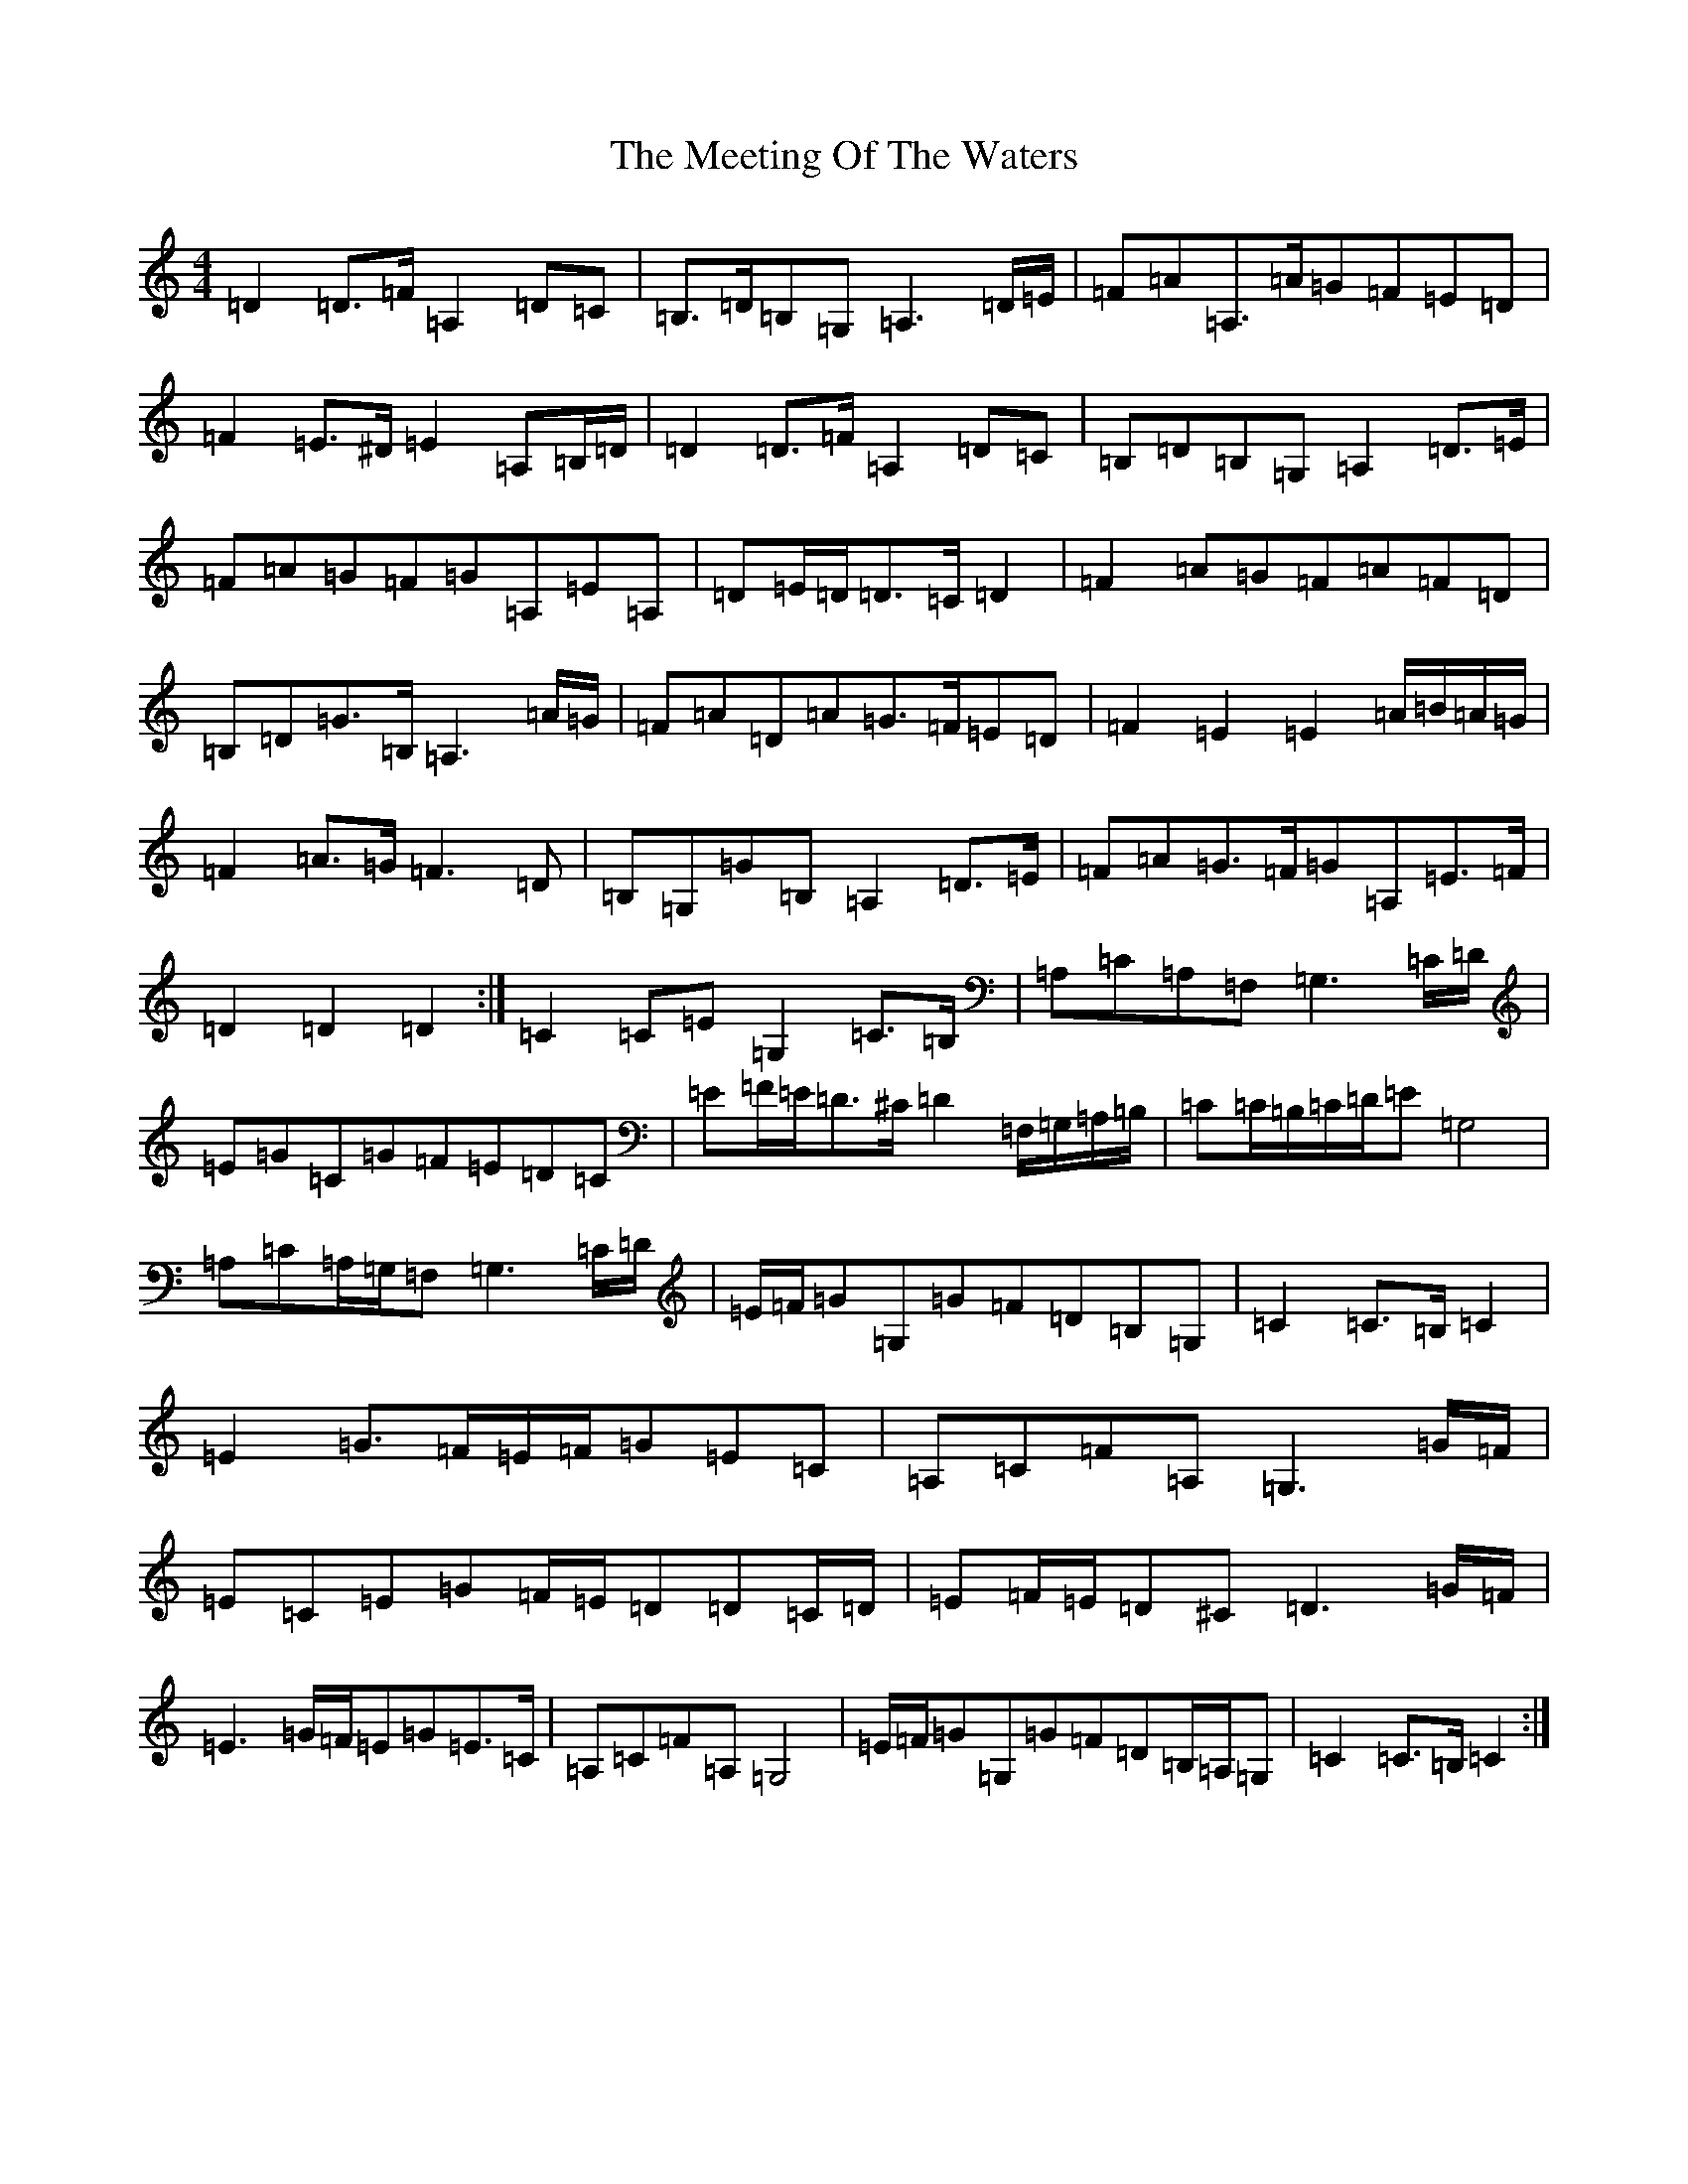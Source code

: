 X: 13877
T: Meeting Of The Waters, The
S: https://thesession.org/tunes/4679#setting4679
Z: D Major
R: march
M:4/4
L:1/8
K: C Major
=D2=D>=F=A,2=D=C|=B,>=D=B,=G,=A,3=D/2=E/2|=F=A=A,>=A=G=F=E=D|=F2=E>^D=E2=A,=B,/2=D/2|=D2=D>=F=A,2=D=C|=B,=D=B,=G,=A,2=D>=E|=F=A=G=F=G=A,=E=A,|=D=E/2=D/2=D>=C=D2|=F2=A=G=F=A=F=D|=B,=D=G>=B,=A,3=A/2=G/2|=F=A=D=A=G>=F=E=D|=F2=E2=E2=A/2=B/2=A/2=G/2|=F2=A>=G=F3=D|=B,=G,=G=B,=A,2=D>=E|=F=A=G>=F=G=A,=E>=F|=D2=D2=D2:|=C2=C=E=G,2=C>=B,|=A,=C=A,=F,=G,3=C/2=D/2|=E=G=C=G=F=E=D=C|=E=F/2=E/2=D>^C=D2=F,/2=G,/2=A,/2=B,/2|=C=C/2=B,/2=C/2=D/2=E=G,4|=A,=C=A,/2=G,/2=F,=G,3=C/2=D/2|=E/2=F/2=G=G,=G=F=D=B,=G,|=C2=C>=B,=C2|=E2=G>=F=E/2=F/2=G=E=C|=A,=C=F=A,=G,3=G/2=F/2|=E=C=E=G=F/2=E/2=D=D=C/2=D/2|=E=F/2=E/2=D^C=D3=G/2=F/2|=E3=G/2=F/2=E=G=E>=C|=A,=C=F=A,=G,4|=E/2=F/2=G=G,=G=F=D=B,/2=A,/2=G,|=C2=C>=B,=C2:|